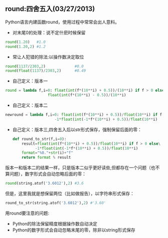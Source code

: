 ** round:四舍五入(03/27/2013)

   Python语言内建函数round，使用过程中常常会出人意料。

   - 对末尾0的处理：说不定什麽时候保留

   #+begin_src python
   round(1.20)   #1.0
   round(1.20,2) #1.2
   #+end_src

   - 常让人犯错的除法:以操作数决定取位

   #+begin_src python
   round(1137/2303,2)             #0.0
   round(float(1137)/2303,2)      #0.49
   #+end_src

   - 自己定义：版本一

   #+begin_src python
   round = lambda f,i=0: float(int(f*(10**i) + 0.5))/(10**i) if f > 0 else\
                      float(int(f*(10**i) - 0.5))/(10**i)
   #+end_src

   - 自己定义：版本二
   #+begin_src python
   newround = lambda f,i=0: float(int(f*(10**i) + 0.5))/float(10**i) if f > 0 else\
                         -1*float(int(-1*f*(10**i) + 0.5))/float(10**i)
   #+end_src

   - 自己定义：版本三,四舍五入后以str形式保存，强制保留后面的零：
    #+begin_src python
    def round_to_str(f,i=0):
	    result=float(int(f*(10**i) + 0.5))/float(10**i) if f > 0 else\
	          -1*float(int(-1*f*(10**i) + 0.5))/float(10**i)
        format="%0."+str(i)+"f"
        return format % result
    #+end_src

   版本一和版本二的结果一样，只是版本二似乎更好读些,但都存在一个问题（也不算问题），数字形式会自动忽略后面的零：
   #+begin_src python
   round(string.atof('3.6012'),2) #3.6
   #+end_src

   但是，这里我就是想保留两位（比如做报告），以字符串形式保存：
   #+begin_src python
   round_to_str(string.atof('3.6012'),2) #'3.60'
   #+end_src

   用round要注意的问题:
   - Python的除法保留精度根据操作数自动决定
   - Python的数字形式会自动忽略末尾的零，除非以string形式保存


#+begin_html
<!-- Duoshuo Comment BEGIN -->
<div class="ds-thread"></div>
<script type="text/javascript">
var duoshuoQuery = {short_name:"lesliezhu"};
(function() {
var ds = document.createElement('script');
ds.type = 'text/javascript';ds.async = true;
ds.src = 'http://static.duoshuo.com/embed.js';
ds.charset = 'UTF-8';
(document.getElementsByTagName('head')[0] 
		|| document.getElementsByTagName('body')[0]).appendChild(ds);
	})();
	</script>
<!-- Duoshuo Comment END -->
#+end_html
